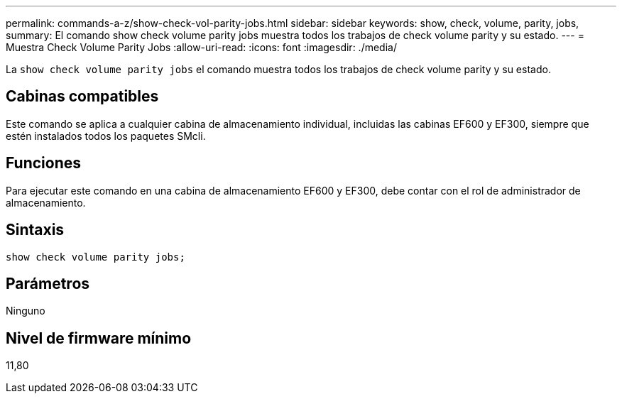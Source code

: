 ---
permalink: commands-a-z/show-check-vol-parity-jobs.html 
sidebar: sidebar 
keywords: show, check, volume, parity, jobs, 
summary: El comando show check volume parity jobs muestra todos los trabajos de check volume parity y su estado. 
---
= Muestra Check Volume Parity Jobs
:allow-uri-read: 
:icons: font
:imagesdir: ./media/


[role="lead"]
La `show check volume parity jobs` el comando muestra todos los trabajos de check volume parity y su estado.



== Cabinas compatibles

Este comando se aplica a cualquier cabina de almacenamiento individual, incluidas las cabinas EF600 y EF300, siempre que estén instalados todos los paquetes SMcli.



== Funciones

Para ejecutar este comando en una cabina de almacenamiento EF600 y EF300, debe contar con el rol de administrador de almacenamiento.



== Sintaxis

[listing, subs="+macros"]
----
show check volume parity jobs;
----


== Parámetros

Ninguno



== Nivel de firmware mínimo

11,80
